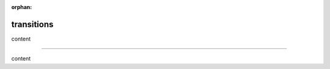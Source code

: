 :orphan:

.. https://docutils.sourceforge.io/docs/ref/rst/restructuredtext.html#transitions

transitions
-----------

content

--------

content
